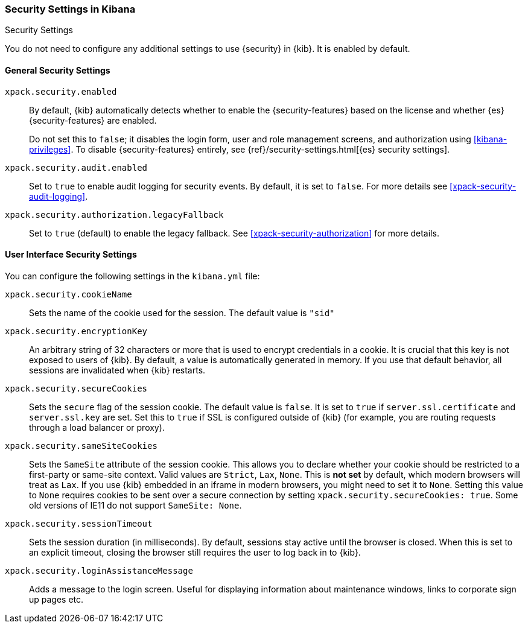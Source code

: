 [role="xpack"]
[[security-settings-kb]]
=== Security Settings in Kibana
++++
<titleabbrev>Security Settings</titleabbrev>
++++

You do not need to configure any additional settings to use {security} in {kib}.
It is enabled by default.

[float]
[[general-security-settings]]
==== General Security Settings
`xpack.security.enabled`::
By default, {kib} automatically detects whether to enable the
{security-features} based on the license and whether {es} {security-features}
are enabled.
+
Do not set this to `false`; it disables the login form, user and role management
screens, and authorization using <<kibana-privileges>>. To disable
{security-features} entirely, see
{ref}/security-settings.html[{es} security settings]. 

`xpack.security.audit.enabled`::
Set to `true` to enable audit logging for security events. By default, it is set
to `false`. For more details see <<xpack-security-audit-logging>>.

`xpack.security.authorization.legacyFallback`::
Set to `true` (default) to enable the legacy fallback. See <<xpack-security-authorization>>
for more details.

[float]
[[security-ui-settings]]
==== User Interface Security Settings

You can configure the following settings in the `kibana.yml` file:

`xpack.security.cookieName`::
Sets the name of the cookie used for the session. The default value is `"sid"`

`xpack.security.encryptionKey`::
An arbitrary string of 32 characters or more that is used to encrypt credentials
in a cookie. It is crucial that this key is not exposed to users of {kib}. By
default, a value is automatically generated in memory. If you use that default
behavior, all sessions are invalidated when {kib} restarts.

`xpack.security.secureCookies`::
Sets the `secure` flag of the session cookie. The default value is `false`. It
is set to `true` if `server.ssl.certificate` and `server.ssl.key` are set. Set
this to `true` if SSL is configured outside of {kib} (for example, you are
routing requests through a load balancer or proxy).

`xpack.security.sameSiteCookies`::
Sets the `SameSite` attribute of the session cookie. This allows you to declare whether your cookie should be restricted to a first-party or same-site context.
Valid values are `Strict`, `Lax`, `None`.
This is *not set* by default, which modern browsers will treat as `Lax`. If you use {kib} embedded in an iframe in modern browsers, you might need to set it to `None`. Setting this value to `None` requires cookies to be sent over a secure connection by setting `xpack.security.secureCookies: true`. Some old versions of IE11 do not support `SameSite: None`.

`xpack.security.sessionTimeout`::
Sets the session duration (in milliseconds). By default, sessions stay active
until the browser is closed. When this is set to an explicit timeout, closing the
browser still requires the user to log back in to {kib}.

`xpack.security.loginAssistanceMessage`::
Adds a message to the login screen. Useful for displaying information about maintenance windows, links to corporate sign up pages etc.
